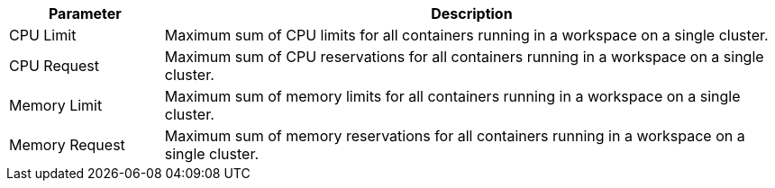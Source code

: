 // :ks_include_id: 5ad1ed3919ae46abbe1b16d6a66d149c
[%header,cols="1a,4a"]
|===
|Parameter |Description

|CPU Limit
|Maximum sum of CPU limits for all containers running in a workspace on a single cluster.

|CPU Request
|Maximum sum of CPU reservations for all containers running in a workspace on a single cluster.

|Memory Limit
|Maximum sum of memory limits for all containers running in a workspace on a single cluster.

|Memory Request
|Maximum sum of memory reservations for all containers running in a workspace on a single cluster.
|===